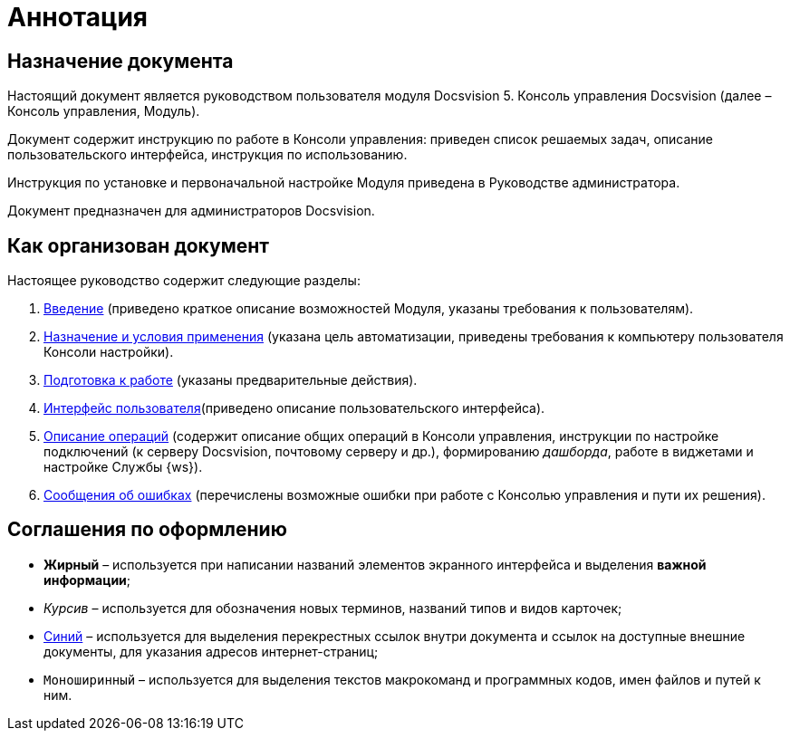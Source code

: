= Аннотация

== Назначение документа

Настоящий документ является руководством пользователя модуля Docsvision 5. Консоль управления Docsvision (далее – Консоль управления, Модуль).

Документ содержит инструкцию по работе в Консоли управления: приведен список решаемых задач, описание пользовательского интерфейса, инструкция по использованию.

Инструкция по установке и первоначальной настройке Модуля приведена в Руководстве администратора.

Документ предназначен для администраторов Docsvision.

== Как организован документ

Настоящее руководство содержит следующие разделы:

. xref:Introduction.adoc[Введение] (приведено краткое описание возможностей Модуля, указаны требования к пользователям).
. xref:PurposeAndConditions.adoc[Назначение и условия применения] (указана цель автоматизации, приведены требования к компьютеру пользователя Консоли настройки).
. xref:PrepareToWork.adoc[Подготовка к работе] (указаны предварительные действия).
. xref:UserInterface.adoc[Интерфейс пользователя](приведено описание пользовательского интерфейса).
. xref:Operations.adoc[Описание операций] (содержит описание общих операций в Консоли управления, инструкции по настройке подключений (к серверу Docsvision, почтовому серверу и др.), формированию _дашборда_, работе в виджетами и настройке Службы {ws}).
. xref:Exceptions.adoc[Сообщения об ошибках] (перечислены возможные ошибки при работе с Консолью управления и пути их решения).

== Соглашения по оформлению

* *Жирный* – используется при написании названий элементов экранного интерфейса и выделения *важной информации*;
* _Курсив_ – используется для обозначения новых терминов, названий типов и видов карточек;
* http://docsvision.com[Синий] – используется для выделения перекрестных ссылок внутри документа и ссылок на доступные внешние документы, для указания адресов интернет-страниц;
* `Моноширинный` – используется для выделения текстов макрокоманд и программных кодов, имен файлов и путей к ним.